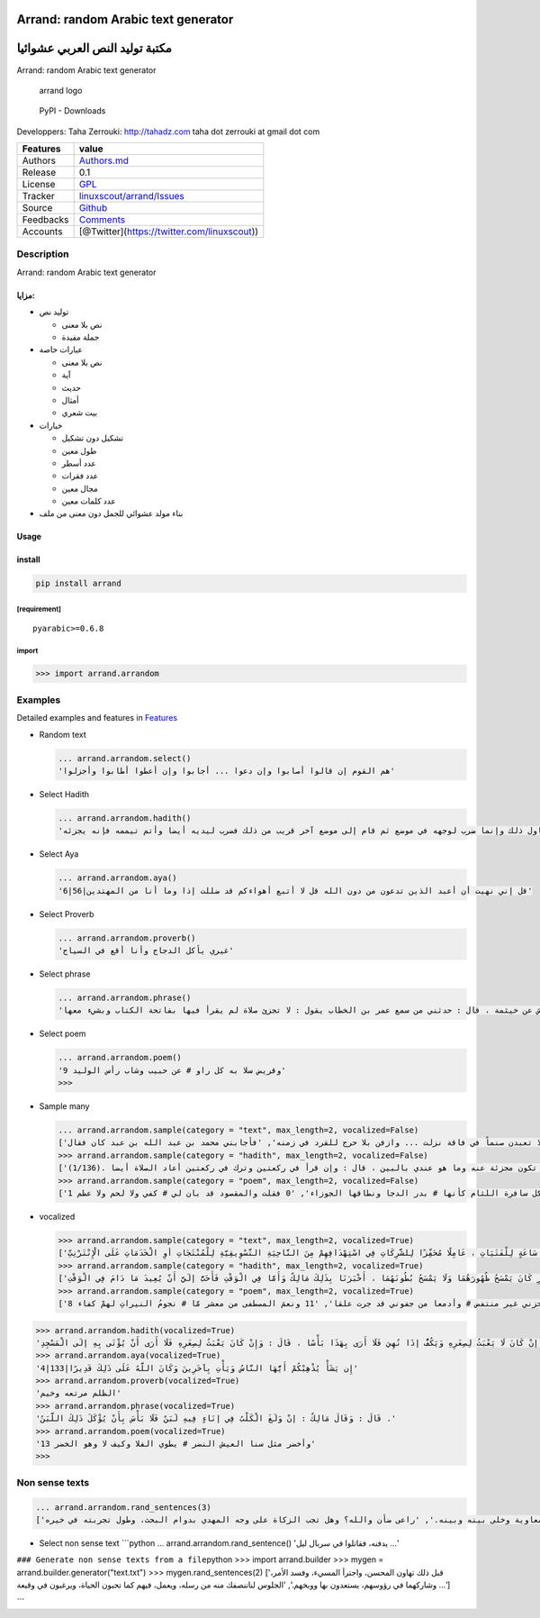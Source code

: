 Arrand: random Arabic text generator
====================================

مكتبة توليد النص العربي عشوائيا
===============================

Arrand: random Arabic text generator

.. figure:: doc/arrand_header.png
   :alt: arrand logo

   arrand logo

.. figure:: https://img.shields.io/pypi/dm/arrand
   :alt: PyPI - Downloads

   PyPI - Downloads

Developpers: Taha Zerrouki: http://tahadz.com taha dot zerrouki at gmail
dot com

+-------------+------------------------------------------------------------------------------+
| Features    | value                                                                        |
+=============+==============================================================================+
| Authors     | `Authors.md <https://github.com/linuxscout/arrand/master/AUTHORS.md>`__      |
+-------------+------------------------------------------------------------------------------+
| Release     | 0.1                                                                          |
+-------------+------------------------------------------------------------------------------+
| License     | `GPL <https://github.com/linuxscout/arrand/master/LICENSE>`__                |
+-------------+------------------------------------------------------------------------------+
| Tracker     | `linuxscout/arrand/Issues <https://github.com/linuxscout/arrand/issues>`__   |
+-------------+------------------------------------------------------------------------------+
| Source      | `Github <http://github.com/linuxscout/arrand>`__                             |
+-------------+------------------------------------------------------------------------------+
| Feedbacks   | `Comments <https://github.com/linuxscout/arrand/>`__                         |
+-------------+------------------------------------------------------------------------------+
| Accounts    | [@Twitter](https://twitter.com/linuxscout))                                  |
+-------------+------------------------------------------------------------------------------+

Description
-----------

Arrand: random Arabic text generator

مزايا:
~~~~~~

-  توليد نص

   -  نص بلا معنى
   -  جملة مفيدة

-  عبارات خاصة

   -  نص بلا معنى
   -  آية
   -  حديث
   -  أمثال
   -  بيت شعري

-  خيارات

   -  تشكيل دون تشكيل
   -  طول معين
   -  عدد أسطر
   -  عدد فقرات
   -  مجال معين
   -  عدد كلمات معين

-  بناء مولد عشوائي للجمل دون معنى من ملف

Usage
~~~~~

install
~~~~~~~

.. code:: shell

    pip install arrand

[requirement]
^^^^^^^^^^^^^

::

    pyarabic>=0.6.8

import
^^^^^^

.. code:: python

    >>> import arrand.arrandom

Examples
--------

Detailed examples and features in `Features <doc/features.md>`__

-  Random text

   .. code:: python

       ... arrand.arrandom.select()
       'هم القوم إن قالوا أصابوا وإن دعوا ... أجابوا وإن أعطوا أطابوا وأجزلوا'

-  Select Hadith

   .. code:: python

       ... arrand.arrandom.hadith()
       'قلت : أرأيت إن تيمم رجل فيمم وجهه في موضع ويمم يديه في موضع آخر ؟ قال : إن تباعد ذلك فليبتدئ التيمم وإن لم يتطاول ذلك وإنما ضرب لوجهه في موضع ثم قام إلى موضع آخر قريب من ذلك فضرب ليديه أيضا وأتم تيممه فإنه يجزئه .'

-  Select Aya

   .. code:: python

       ... arrand.arrandom.aya()
       '6|56|قل إني نهيت أن أعبد الذين تدعون من دون الله قل لا أتبع أهواءكم قد ضللت إذا وما أنا من المهتدين'

-  Select Proverb

   .. code:: python

       ... arrand.arrandom.proverb()
       'غيري يأكل الدجاج وأنا أقع في السياج'

-  Select phrase

   .. code:: python

       ... arrand.arrandom.phrase()
       'قال وكيع عن الأعمش عن خيثمة ، قال : حدثني من سمع عمر بن الخطاب يقول : لا تجزئ صلاة لم يقرأ فيها بفاتحة الكتاب وبشيء معها .'

-  Select poem

   .. code:: python

       ... arrand.arrandom.poem()
       '9 وقريض سلا به كل راو # عن حبيب وشاب رأس الوليد'
       >>> 

-  Sample many

   .. code:: python

       ... arrand.arrandom.sample(category = "text", max_length=2, vocalized=False)
       ['لا تعبدن صنماً في فاقة نزلت ... وازفن بلا حرج للقرد في زمنه', 'فأجابني محمد بن عبد الله بن عبد كان فقال:']
       >>> arrand.arrandom.sample(category = "hadith", max_length=2, vocalized=False)
       ['في حديث عبد الله بن عمرو بن العاص .(1/231)', 'قال : وكان مالك يقول زمانا في رجل ترك القراءة في ركعة في الفريضة : إنه يلغي تلك الركعة بسجدتيها ولا يعتد بها ثم كان آخر قوله أن قال : يسجد لسهوه إذا ترك القراءة في ركعة وأرجو أن تكون مجزئة عنه وما هو عندي بالبين ، قال : وإن قرأ في ركعتين وترك في ركعتين أعاد الصلاة أيضا .(1/136)']
       >>> arrand.arrandom.sample(category = "poem", max_length=2, vocalized=False)
       ['1 من كل سافرة اللثام كأنها # بدر الدجا ونطاقها الجوزاء', '0 فقلت والمقصود قد بان لي # كفي ولا لحم ولا عظم']

-  vocalized

   .. code:: python

       >>> arrand.arrandom.sample(category = "text", max_length=2, vocalized=True)
       ['الأَرْبِعَاءُ 5/2/2014  : /', 'وَتُعْتَبَرُ سَاعَاتُ وُجُودِ الْمُجْتَمَعِ السُّعُودِيِّ عَلَى الْإِنْتَرْنِتِّ ، وَخُصُوصًا الشَّبَابِ الَّتِي تَصِلُ إلَى 20 سَاعَةٍ أُسْبُوعِيًّا وَ13 سَاعَةٍ لِلْفَتَيَاتِ ، عَامِلًا مُحَفِّزًا لِلشَّرِكَاتِ فِي اسْتِهْدَافِهِمْ مِنَ النَّاحِيَةِ التَّسْوِيقِيَّةِ لِلْمُنْتَجَاتِ أوِ الْخَدَمَاتِ عَلَى الْإِنْتَرْنِتِّ.']
       >>> arrand.arrandom.sample(category = "hadith", max_length=2, vocalized=True)
       ['قَالَ : وَقَالَ مَالِكٌ : بَلَغَنِي أَنَّ عُمَرَ بْنَ الْخَطَّابِ وَعَبْدَ اللَّهِ بْنَ عُمَرَ كَانَا يَفْعَلَانِ ذَلِكَ .', 'قُلْتُ : فَهَلْ يُجْزِئُ عِنْدَ مَالِكٍ بَاطِنُ الْخُفِّ مِنْ ظَاهِرِهِ أَوْ ظَاهِرُهُ مِنْ بَاطِنِهِ ؟ قَالَ : لَا وَلَكِنْ لَوْ مَسَحَ رَجُلٌ ظَاهِرَهُ ثُمَّ صَلَّى لَمْ أَرَ عَلَيْهِ الْإِعَادَةَ إلَّا فِي الْوَقْتِ لِأَنَّ عُرْوَةَ بْنَ الزُّبَيْرِ كَانَ يَمْسَحُ ظُهُورَهُمَا وَلَا يَمْسَحُ بُطُونَهُمَا ، أَخْبَرَنَا بِذَلِكَ مَالِكٌ وَأَمَّا فِي الْوَقْتِ فَأَحَبُّ إلَيَّ أَنْ يُعِيدَ مَا دَامَ فِي الْوَقْتِ .']
       >>> arrand.arrandom.sample(category = "poem", max_length=2, vocalized=True)
       ['8 يبلى وبنيان حزني غير منتفض # وأدمعا من جفوني قد جرت علقا', '11 ونعمَ المصطفى من معشر مّا # نجومُ النيراتِ لهمْ كفاء']

.. code:: python

    >>> arrand.arrandom.hadith(vocalized=True)
    'قَالَ : وَسُئِلَ مَالِكٌ عَنْ الصِّبْيَانِ يُؤْتَى بِهِمْ إلَى الْمَسَاجِدِ ؟ فَقَالَ : إنْ كَانَ لَا يَعْبَثُ لِصِغَرِهِ وَيَكُفُّ إذَا نُهِيَ فَلَا أَرَى بِهَذَا بَأْسًا ، قَالَ : وَإِنْ كَانَ يَعْبَثُ لِصِغَرِهِ فَلَا أَرَى أَنْ يُؤْتَى بِهِ إلَى الْمَسْجِدِ .'
    >>> arrand.arrandom.aya(vocalized=True)
    '4|133|إِن يَشَأْ يُذْهِبْكُمْ أَيُّهَا النَّاسُ وَيَأْتِ بِآخَرِينَ وَكَانَ اللَّهُ عَلَى ذَلِكَ قَدِيرًا'
    >>> arrand.arrandom.proverb(vocalized=True)
    'الظلم مرتعه وخيم'
    >>> arrand.arrandom.phrase(vocalized=True)
    'قَالَ : وَقَالَ مَالِكٌ : إنْ وَلَغَ الْكَلْبُ فِي إنَاءٍ فِيهِ لَبَنٌ فَلَا بَأْسَ بِأَنْ يُؤْكَلَ ذَلِكَ اللَّبَنُ .'
    >>> arrand.arrandom.poem(vocalized=True)
    '13 وأخضر مثل سنا العيش النضر # يطوي الفلا وكيف لا وهو الخضر'
    >>> 

Non sense texts
---------------

.. code:: python

    ... arrand.arrandom.rand_sentences(3)
    ['اطرحوه في فروع الأشجار؛ وسمعت خفق أوتار العيدان، وترجيع أصوات القيان، فما نفق عنده جلب إليه.', 'يبوخ وإنما يهيج عزة ومنعة، وشياطين خدعة زروع الحمية من هو شر لكم، وأبدلني بكم بدلا، ولكنها النقلة إلى المحسن البريء، فخاف المريب صولة العقاب، كما ترغبون في وجه الكريم على حمار معه حتى تقبل قولي، فقال لهم: لا يأمنان أن تزكي نفسك، وهديت فيه الحجاج، فلما قدم معاوية وخلى بينه وبينه.', 'راعى ضأن والله؟ وهل تجب الزكاة على وجه المهدي بدوام البحث، وطول تجربته في خيره.']

-  Select non sense text \`\`\`python ...
   arrand.arrandom.rand\_sentence() 'يدفنه، فقاتلوا في سربال ليل ...'

``### Generate non sense texts from a file``\ python >>> import
arrand.builder >>> mygen = arrand.builder.generator("text.txt") >>>
mygen.rand\_sentences(2) ['قبل ذلك تهاون المحسن، واجترأ المسيء، وفسد
الأمر، وشاركهما في رؤوسهم، يستعدون بها ووبخهم.', 'الجلوس لناننصفك منه من
رسله، ويعمل، فيهم كما تحبون الحياة، ويرغبون في وقيعة ...']

\`\`\`


